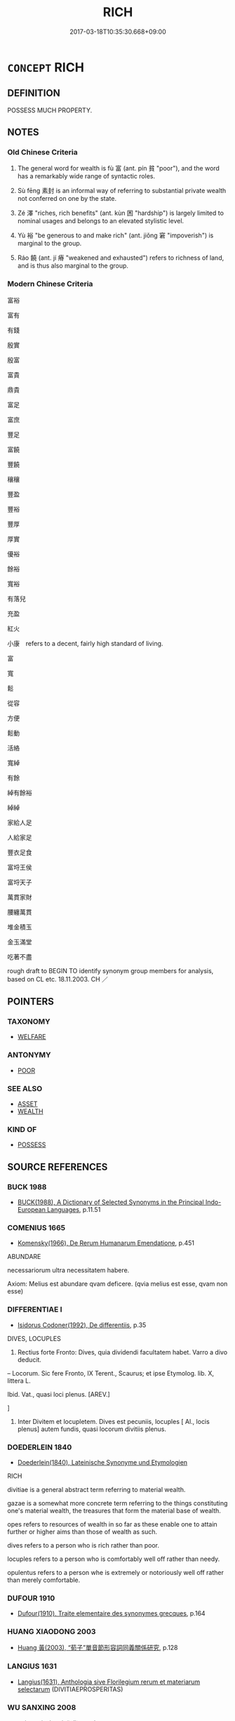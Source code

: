 # -*- mode: mandoku-tls-view -*-
#+TITLE: RICH
#+DATE: 2017-03-18T10:35:30.668+09:00        
#+STARTUP: content
* =CONCEPT= RICH
:PROPERTIES:
:CUSTOM_ID: uuid-e626aa33-5b49-458a-a950-0d5873c195fd
:SYNONYM+:  WEALTHY
:SYNONYM+:  AFFLUENT
:SYNONYM+:  MONEYED
:SYNONYM+:  WELL OFF
:SYNONYM+:  WELL-TO-DO
:SYNONYM+:  PROSPEROUS
:SYNONYM+:  OPULENT
:SYNONYM+:  SILK-STOCKING
:SYNONYM+:  INFORMAL ROLLING IN MONEY
:SYNONYM+:  ROLLING IN IT
:SYNONYM+:  ROLLING IN (THE) DOUGH
:SYNONYM+:  IN THE MONEY
:SYNONYM+:  LOADED
:SYNONYM+:  FLUSH
:SYNONYM+:  STINKING RICH
:SYNONYM+:  FILTHY RICH
:SYNONYM+:  WELL-HEELED
:SYNONYM+:  MADE OF MONEY
:TR_ZH: 富裕
:TR_OCH: 富
:END:
** DEFINITION

POSSESS MUCH PROPERTY.

** NOTES

*** Old Chinese Criteria
1. The general word for wealth is fù 富 (ant. pín 貧 "poor"), and the word has a remarkably wide range of syntactic roles.

2. Sù fēng 素封 is an informal way of referring to substantial private wealth not conferred on one by the state.

3. Zé 澤 "riches, rich benefits" (ant. kùn 困 "hardship") is largely limited to nominal usages and belongs to an elevated stylistic level.

4. Yù 裕 "be generous to and make rich" (ant. jiǒng 窘 "impoverish") is marginal to the group.

5. Ráo 饒 (ant. jí 瘠 "weakened and exhausted") refers to richness of land, and is thus also marginal to the group.

*** Modern Chinese Criteria
富裕

富有

有錢

殷實

殷富

富貴

鼎貴

富足

富庶

豐足

富饒

豐饒

穰穰

豐盈

豐裕

豐厚

厚實

優裕

餘裕

寬裕

有落兒

充盈

紅火

小康　refers to a decent, fairly high standard of living.

富

寬

鬆

從容

方便

鬆動

活絡

寬綽

有餘

綽有餘裕

綽綽

家給人足

人給家足

豐衣足食

富埒王侯

富埒天子

萬貫家財

腰纏萬貫

堆金積玉

金玉滿堂

吃著不盡

rough draft to BEGIN TO identify synonym group members for analysis, based on CL etc. 18.11.2003. CH ／

** POINTERS
*** TAXONOMY
 - [[tls:concept:WELFARE][WELFARE]]

*** ANTONYMY
 - [[tls:concept:POOR][POOR]]

*** SEE ALSO
 - [[tls:concept:ASSET][ASSET]]
 - [[tls:concept:WEALTH][WEALTH]]

*** KIND OF
 - [[tls:concept:POSSESS][POSSESS]]

** SOURCE REFERENCES
*** BUCK 1988
 - [[cite:BUCK-1988][BUCK(1988), A Dictionary of Selected Synonyms in the Principal Indo-European Languages]], p.11.51

*** COMENIUS 1665
 - [[cite:COMENIUS-1665][Komensky(1966), De Rerum Humanarum Emendatione]], p.451


ABUNDARE

necessariorum ultra necessitatem habere.

Axiom: Melius est abundare qvam deficere. (qvia melius est esse, qvam non esse)

*** DIFFERENTIAE I
 - [[cite:DIFFERENTIAE-I][Isidorus Codoner(1992), De differentiis]], p.35


DIVES, LOCUPLES

137. Rectius forte Fronto: Dives, quia dividendi facultatem habet. Varro a divo deducit.



-- Locorum. Sic fere Fronto, IX Terent., Scaurus; et ipse Etymolog. lib. X, littera L.



Ibid. Vat., quasi loci plenus. [AREV.]

]

137. Inter Divitem et locupletem. Dives est pecuniis, locuples [ Al., locis plenus] autem fundis, quasi locorum divitiis plenus.

*** DOEDERLEIN 1840
 - [[cite:DOEDERLEIN-1840][Doederlein(1840), Lateinische Synonyme und Etymologien]]

RICH

divitiae is a general abstract term referring to material wealth.

gazae is a somewhat more concrete term referring to the things constituting one's material wealth, the treasures that form the material base of wealth.

opes refers to resources of wealth in so far as these enable one to attain further or higher aims than those of wealth as such.



dives refers to a person who is rich rather than poor.

locuples refers to a person who is comfortably well off rather than needy.

opulentus refers to a person whe is extremely or notoriously well off rather than merely comfortable.

*** DUFOUR 1910
 - [[cite:DUFOUR-1910][Dufour(1910), Traite elementaire des synonymes grecques]], p.164

*** HUANG XIAODONG 2003
 - [[cite:HUANG-XIAODONG-2003][Huang 黃(2003), “荀子”單音節形容詞同義關係研究]], p.128

*** LANGIUS 1631
 - [[cite:LANGIUS-1631][Langius(1631), Anthologia sive Florilegium rerum et materiarum selectarum]] (DIVITIAEPROSPERITAS)
*** WU SANXING 2008
 - [[cite:WU-SANXING-2008][ 吾(2008), 中國文化背景八千詞 Zhongguo wenhua beijing ba qian ci]], p.222ff

*** JONES 2005
 - [[cite:JONES-2005][(2005), Encyclopedia of Religion]] (WEALTH)
*** PILLON 1850
 - [[cite:PILLON-1850][Pillon(1850), Handbook of Greek Synonymes, from the French of M. Alex. Pillon, Librarian of the Bibliothèque Royale , at Paris, and one of the editors of the new edition of Plaché's Dictionnaire Grec-Français, edited, with notes, by the Rev. Thomas Kerchever Arnold, M.A. Rector of Lyndon, and late fellow of Trinity College, Cambridge]], p.no.359

*** FRANKE 1989
 - [[cite:FRANKE-1989][Franke Gipper Schwarz(1989), Bibliographisches Handbuch zur Sprachinhaltsforschung. Teil II. Systematischer Teil. B. Ordnung nach Sinnbezirken (mit einem alphabetischen Begriffsschluessel): Der Mensch und seine Welt im Spiegel der Sprachforschung]], p.120A

** WORDS
   :PROPERTIES:
   :VISIBILITY: children
   :END:
*** 富 fù (OC:pɯɡs MC:pɨu )
:PROPERTIES:
:CUSTOM_ID: uuid-160208b8-b4f0-48b8-b0f9-7578de8ea2c0
:Char+: 富(40,9/12) 
:GY_IDS+: uuid-b2291013-624d-4bbe-9c4c-b4ceedbcabea
:PY+: fù     
:OC+: pɯɡs     
:MC+: pɨu     
:END: 
**** N [[tls:syn-func::#uuid-76be1df4-3d73-4e5f-bbc2-729542645bc8][nab]] {[[tls:sem-feat::#uuid-da12432d-7ed6-4864-b7e5-4bb8eafe44b4][process]]} / the getting rich
:PROPERTIES:
:CUSTOM_ID: uuid-c76a35d1-bde9-45d2-87a8-d16a399e76d0
:WARRING-STATES-CURRENCY: 3
:END:
****** DEFINITION

the getting rich

****** NOTES

**** N [[tls:syn-func::#uuid-76be1df4-3d73-4e5f-bbc2-729542645bc8][nab]] {[[tls:sem-feat::#uuid-2a66fc1c-6671-47d2-bd04-cfd6ccae64b8][stative]]} / being rich, the state of being wealthy, wealth
:PROPERTIES:
:CUSTOM_ID: uuid-33b1b578-8b17-43f1-be4e-5564e5be4fe5
:WARRING-STATES-CURRENCY: 3
:END:
****** DEFINITION

being rich, the state of being wealthy, wealth

****** NOTES

**** N [[tls:syn-func::#uuid-e917a78b-5500-4276-a5fe-156b8bdecb7b][nm]] / great wealth; sometimes more generally: abundant supply of things, signs of wealth
:PROPERTIES:
:CUSTOM_ID: uuid-4ab4ad76-1239-4b85-875e-e6f09c1f1f47
:WARRING-STATES-CURRENCY: 3
:END:
****** DEFINITION

great wealth; sometimes more generally: abundant supply of things, signs of wealth

****** NOTES

******* Nuance
This refers specifically to material wealth, and the word is only rarely used in metaphorical senses. It is anthropologically interesting to note that what is regarded as fù 富 is generally a family and only exceptionally an individual.

******* Examples
HF 23.11.9: (abstract:) wealth

**** V [[tls:syn-func::#uuid-a7e8eabf-866e-42db-88f2-b8f753ab74be][v/adN/]] {[[tls:sem-feat::#uuid-f8182437-4c38-4cc9-a6f8-b4833cdea2ba][nonreferential]]} / the rich, the wealthy
:PROPERTIES:
:CUSTOM_ID: uuid-1ee8b4b4-7106-413f-800e-79ac1c72b1c8
:WARRING-STATES-CURRENCY: 4
:END:
****** DEFINITION

the rich, the wealthy

****** NOTES

**** V [[tls:syn-func::#uuid-fed035db-e7bd-4d23-bd05-9698b26e38f9][vadN]] / wealthy
:PROPERTIES:
:CUSTOM_ID: uuid-a0535987-42e8-4c25-916b-bbb56678214f
:WARRING-STATES-CURRENCY: 5
:END:
****** DEFINITION

wealthy

****** NOTES

******* Nuance
This refers specifically to material wealth, and the word is only rarely used in metaphorical senses. It is anthropologically interesting to note that what is regarded as fù 富 is generally a family and only exceptionally an individual.

**** V [[tls:syn-func::#uuid-c20780b3-41f9-491b-bb61-a269c1c4b48f][vi]] {[[tls:sem-feat::#uuid-3d95d354-0c16-419f-9baf-f1f6cb6fbd07][change]]} / get rich; get richer; try to get richer
:PROPERTIES:
:CUSTOM_ID: uuid-b3058e4f-33b7-4a5c-a4af-945b91710ef8
:WARRING-STATES-CURRENCY: 4
:END:
****** DEFINITION

get rich; get richer; try to get richer

****** NOTES

**** V [[tls:syn-func::#uuid-c20780b3-41f9-491b-bb61-a269c1c4b48f][vi]] {[[tls:sem-feat::#uuid-e6526d79-b134-4e37-8bab-55b4884393bc][graded]]} / (of a clan etc) be wealthy
:PROPERTIES:
:CUSTOM_ID: uuid-e8a0dd8b-250e-461c-b9b1-54adeccfbbbd
:WARRING-STATES-CURRENCY: 5
:END:
****** DEFINITION

(of a clan etc) be wealthy

****** NOTES

******* Nuance
This refers specifically to material wealth, and the word is only rarely used in metaphorical senses. It is anthropologically interesting to note that what is regarded as fù 富 is generally a family and only exceptionally an individual.

**** V [[tls:syn-func::#uuid-c20780b3-41f9-491b-bb61-a269c1c4b48f][vi]] {[[tls:sem-feat::#uuid-2e48851c-928e-40f0-ae0d-2bf3eafeaa17][figurative]]} / be rich in meaning or significance
:PROPERTIES:
:CUSTOM_ID: uuid-a219acd9-d9f1-48a9-8680-838e72358bce
:WARRING-STATES-CURRENCY: 3
:END:
****** DEFINITION

be rich in meaning or significance

****** NOTES

**** V [[tls:syn-func::#uuid-e64a7a95-b54b-4c94-9d6d-f55dbf079701][vt(oN)]] {[[tls:sem-feat::#uuid-fac754df-5669-4052-9dda-6244f229371f][causative]]} / cause the contextually determinate N to become rich
:PROPERTIES:
:CUSTOM_ID: uuid-598caf94-ba27-4fff-a7f1-c19050be1d8b
:END:
****** DEFINITION

cause the contextually determinate N to become rich

****** NOTES

**** V [[tls:syn-func::#uuid-739c24ae-d585-4fff-9ac2-2547b1050f16][vt+prep+N]] {[[tls:sem-feat::#uuid-e6526d79-b134-4e37-8bab-55b4884393bc][graded]]} / be richer than
:PROPERTIES:
:CUSTOM_ID: uuid-72483aac-ef61-49a4-a4a6-85eb9c4b7bd3
:WARRING-STATES-CURRENCY: 3
:END:
****** DEFINITION

be richer than

****** NOTES

**** V [[tls:syn-func::#uuid-fbfb2371-2537-4a99-a876-41b15ec2463c][vtoN]] {[[tls:sem-feat::#uuid-fac754df-5669-4052-9dda-6244f229371f][causative]]} / make rich
:PROPERTIES:
:CUSTOM_ID: uuid-e55366eb-36b3-4e17-bdfb-5b95f51226a8
:WARRING-STATES-CURRENCY: 5
:END:
****** DEFINITION

make rich

****** NOTES

******* Nuance
This refers specifically to material wealth, and the word is only rarely used in metaphorical senses. It is anthropologically interesting to note that what is regarded as fù 富 is generally a family and only exceptionally an individual.

******* Examples
HF 23.11.9: (abstract:) wealth

*** 殷 yīn (OC:qɯn MC:ʔɨn )
:PROPERTIES:
:CUSTOM_ID: uuid-62749410-2bde-4b53-a87a-368f57bdab61
:Char+: 殷(79,6/10) 
:GY_IDS+: uuid-685c4e7a-dba9-4cce-916a-fcfc4f33753d
:PY+: yīn     
:OC+: qɯn     
:MC+: ʔɨn     
:END: 
**** V [[tls:syn-func::#uuid-c20780b3-41f9-491b-bb61-a269c1c4b48f][vi]] / be abundantly supplied SHIJI: 家殷人足 "families are rich and people have sufficient supplies"
:PROPERTIES:
:CUSTOM_ID: uuid-59363140-251e-4560-a627-f4afa9a05412
:WARRING-STATES-CURRENCY: 3
:END:
****** DEFINITION

be abundantly supplied SHIJI: 家殷人足 "families are rich and people have sufficient supplies"

****** NOTES

**** V [[tls:syn-func::#uuid-a922807b-cc05-48ad-ae43-c0d30b9bb742][vi0]] / there is wealth SHIJI: 海內殷富"within the four seas there is abundance and wealth"
:PROPERTIES:
:CUSTOM_ID: uuid-d325813b-022a-4032-b1cc-b6ebeed51877
:WARRING-STATES-CURRENCY: 3
:END:
****** DEFINITION

there is wealth SHIJI: 海內殷富"within the four seas there is abundance and wealth"

****** NOTES

**** V [[tls:syn-func::#uuid-fbfb2371-2537-4a99-a876-41b15ec2463c][vtoN]] {[[tls:sem-feat::#uuid-fac754df-5669-4052-9dda-6244f229371f][causative]]} / make rich 殷民  FAYAN: 務在殷民阜財 "the purpose is in giving ample supplies to the people and making their...
:PROPERTIES:
:CUSTOM_ID: uuid-2a8c121e-860a-4501-bcc9-0fe8831312fe
:WARRING-STATES-CURRENCY: 2
:END:
****** DEFINITION

make rich 殷民  FAYAN: 務在殷民阜財 "the purpose is in giving ample supplies to the people and making their supplies abundant".

****** NOTES

*** 泰 tài (OC:thaads MC:thɑi )
:PROPERTIES:
:CUSTOM_ID: uuid-7794d2ec-2504-42bf-bf23-982ab636c3c8
:Char+: 泰(85,5/9) 
:GY_IDS+: uuid-f06233df-447e-4b47-8096-292334f5ea3b
:PY+: tài     
:OC+: thaads     
:MC+: thɑi     
:END: 
**** V [[tls:syn-func::#uuid-c20780b3-41f9-491b-bb61-a269c1c4b48f][vi]] / be excessively rich
:PROPERTIES:
:CUSTOM_ID: uuid-063edf02-7e8a-4f29-bc0d-5daca294da1a
:WARRING-STATES-CURRENCY: 3
:END:
****** DEFINITION

be excessively rich

****** NOTES

*** 澤 zé (OC:ɡrlaaɡ MC:ɖɣɛk )
:PROPERTIES:
:CUSTOM_ID: uuid-65f3188e-bf9c-45e3-ae6d-ef1e41150b9d
:Char+: 澤(85,13/16) 
:GY_IDS+: uuid-25f32c5a-9904-4ccc-b328-5a711653d0a5
:PY+: zé     
:OC+: ɡrlaaɡ     
:MC+: ɖɣɛk     
:END: 
**** N [[tls:syn-func::#uuid-76be1df4-3d73-4e5f-bbc2-729542645bc8][nab]] {[[tls:sem-feat::#uuid-4e92cef6-5753-4eed-a76b-7249c223316f][feature]]} / abundant wealth, abundant resources; riches; bounty
:PROPERTIES:
:CUSTOM_ID: uuid-dbd1a365-0ba3-4018-9a4a-834cf1cc0b66
:REGISTER: 2
:WARRING-STATES-CURRENCY: 3
:END:
****** DEFINITION

abundant wealth, abundant resources; riches; bounty

****** NOTES

******* Nuance
This is an elevated general term.

******* Examples
GUAN 02.01.148; WYWK 1.6; tr. Rickett 1985, p. 83;

 故身貴顯， Therefore they themselves were honored and famous

 而子孫被其澤。 and their sons and grandsons enjoyed their benefits.[CA]

*** 裕 yù (OC:k-loɡs MC:ji̯o )
:PROPERTIES:
:CUSTOM_ID: uuid-0a4db54a-262e-4527-8ae9-61162f3d1f26
:Char+: 裕(145,7/13) 
:GY_IDS+: uuid-6d7ebb7e-817c-4780-9c18-152cac357733
:PY+: yù     
:OC+: k-loɡs     
:MC+: ji̯o     
:END: 
**** V [[tls:syn-func::#uuid-fbfb2371-2537-4a99-a876-41b15ec2463c][vtoN]] {[[tls:sem-feat::#uuid-fac754df-5669-4052-9dda-6244f229371f][causative]]} / cause to be rich SHU
:PROPERTIES:
:CUSTOM_ID: uuid-47480668-e88d-46c8-8e8e-e308a2d4e378
:WARRING-STATES-CURRENCY: 2
:END:
****** DEFINITION

cause to be rich SHU

****** NOTES

******* Examples
SHU 103

 惟文王之敬忌 thinking of We2n Wa2ng`s care and caution,

 乃裕民 you should make the people opulent, [CA]

*** 豐 fēng (OC:phuŋ MC:phuŋ )
:PROPERTIES:
:CUSTOM_ID: uuid-2b8fd25e-60a9-4f5b-9aa0-fa441ad36e08
:Char+: 豐(151,11/18) 
:GY_IDS+: uuid-da88d1bf-f98f-4329-a16a-20d52dc29d83
:PY+: fēng     
:OC+: phuŋ     
:MC+: phuŋ     
:END: 
**** V [[tls:syn-func::#uuid-fbfb2371-2537-4a99-a876-41b15ec2463c][vtoN]] {[[tls:sem-feat::#uuid-fac754df-5669-4052-9dda-6244f229371f][causative]]} / make rich; make richer 豐國
:PROPERTIES:
:CUSTOM_ID: uuid-4ee20ef4-c155-4ee9-9618-e6287fe14445
:END:
****** DEFINITION

make rich; make richer 豐國

****** NOTES

*** 貨 huò (OC:hŋʷaals MC:hʷɑ )
:PROPERTIES:
:CUSTOM_ID: uuid-994cfdb9-abde-4ace-a625-50592151dd29
:Char+: 貨(154,4/11) 
:GY_IDS+: uuid-462c7040-c08a-4f26-a238-6105293eeb7e
:PY+: huò     
:OC+: hŋʷaals     
:MC+: hʷɑ     
:END: 
**** V [[tls:syn-func::#uuid-c20780b3-41f9-491b-bb61-a269c1c4b48f][vi]] / be rich
:PROPERTIES:
:CUSTOM_ID: uuid-2aa86a14-0fba-4955-bd33-c1d76c835174
:WARRING-STATES-CURRENCY: 3
:END:
****** DEFINITION

be rich

****** NOTES

*** 貲 zī (OC:tse MC:tsiɛ )
:PROPERTIES:
:CUSTOM_ID: uuid-d7ece5a3-6d65-42dc-ae63-5b3870a3c753
:Char+: 貲(154,5/12) 
:GY_IDS+: uuid-8e6dd9d9-5dd4-4aa1-b526-6934291364b3
:PY+: zī     
:OC+: tse     
:MC+: tsiɛ     
:END: 
**** N [[tls:syn-func::#uuid-516d3836-3a0b-4fbc-b996-071cc48ba53d][nadN]] / propertied> wealthy
:PROPERTIES:
:CUSTOM_ID: uuid-e83c03f5-d062-4ab9-8369-8728e2d2246b
:WARRING-STATES-CURRENCY: 3
:END:
****** DEFINITION

propertied> wealthy

****** NOTES

*** 足 zú (OC:tsoɡs MC:tsi̯o )
:PROPERTIES:
:CUSTOM_ID: uuid-e0f85bc9-9a9f-4654-8f7c-a73c2c90a1df
:Char+: 足(157,0/7) 
:GY_IDS+: uuid-76f83306-5c46-404e-9341-bc387ddaf9e0
:PY+: zú     
:OC+: tsoɡs     
:MC+: tsi̯o     
:END: 
**** V [[tls:syn-func::#uuid-c20780b3-41f9-491b-bb61-a269c1c4b48f][vi]] / be sufficiently well off, have enough to live on
:PROPERTIES:
:CUSTOM_ID: uuid-9ca80edd-ecfb-492e-9182-ec61fa26558f
:WARRING-STATES-CURRENCY: 4
:END:
****** DEFINITION

be sufficiently well off, have enough to live on

****** NOTES

*** 饒 ráo (OC:nɢjew MC:ȵiɛu )
:PROPERTIES:
:CUSTOM_ID: uuid-661f8878-ddaa-47fd-bb63-35972563176c
:Char+: 饒(184,12/21) 
:GY_IDS+: uuid-a4b184f7-0390-47e3-8c79-eaa1b96e8a80
:PY+: ráo     
:OC+: nɢjew     
:MC+: ȵiɛu     
:END: 
**** V [[tls:syn-func::#uuid-fed035db-e7bd-4d23-bd05-9698b26e38f9][vadN]] / rich > abundant
:PROPERTIES:
:CUSTOM_ID: uuid-ec1d538d-0b9c-45a6-95ff-4897132d1769
:END:
****** DEFINITION

rich > abundant

****** NOTES

**** V [[tls:syn-func::#uuid-c20780b3-41f9-491b-bb61-a269c1c4b48f][vi]] / be rich
:PROPERTIES:
:CUSTOM_ID: uuid-c90dd21f-3422-4c96-8bba-ae186191c4d1
:END:
****** DEFINITION

be rich

****** NOTES

**** V [[tls:syn-func::#uuid-fbfb2371-2537-4a99-a876-41b15ec2463c][vtoN]] / have great wealth of N
:PROPERTIES:
:CUSTOM_ID: uuid-a814fd13-d529-403e-a204-eab5dbdd9a6b
:END:
****** DEFINITION

have great wealth of N

****** NOTES

**** V [[tls:syn-func::#uuid-fbfb2371-2537-4a99-a876-41b15ec2463c][vtoN]] {[[tls:sem-feat::#uuid-fac754df-5669-4052-9dda-6244f229371f][causative]]} / cause to become rich
:PROPERTIES:
:CUSTOM_ID: uuid-2d870e9e-526b-441b-b5d7-57a12d798bc1
:END:
****** DEFINITION

cause to become rich

****** NOTES

*** 富溢 fùyì (OC:pɯɡs k-liɡ MC:pɨu jit )
:PROPERTIES:
:CUSTOM_ID: uuid-ab8b2cc7-db04-46c4-b861-35cc653e4071
:Char+: 富(40,9/12) 溢(85,10/13) 
:GY_IDS+: uuid-b2291013-624d-4bbe-9c4c-b4ceedbcabea uuid-6f25e67e-c6fd-4fda-a2fb-b143de855817
:PY+: fù yì    
:OC+: pɯɡs k-liɡ    
:MC+: pɨu jit    
:END: 
**** N [[tls:syn-func::#uuid-db0698e7-db2f-4ee3-9a20-0c2b2e0cebf0][NPab]] {[[tls:sem-feat::#uuid-2a66fc1c-6671-47d2-bd04-cfd6ccae64b8][stative]]} / wealth SHIJI
:PROPERTIES:
:CUSTOM_ID: uuid-37a42892-6fa9-40bf-8b33-c01dd086cfbc
:END:
****** DEFINITION

wealth SHIJI

****** NOTES

*** 富財 fùcái (OC:pɯɡs sɡɯɯ MC:pɨu dzəi )
:PROPERTIES:
:CUSTOM_ID: uuid-97fc0817-b3e3-4faf-ac90-c6d32400eabc
:Char+: 富(40,9/12) 財(154,3/10) 
:GY_IDS+: uuid-b2291013-624d-4bbe-9c4c-b4ceedbcabea uuid-61ed285e-db8f-4d8f-bbd7-39369834cb81
:PY+: fù cái    
:OC+: pɯɡs sɡɯɯ    
:MC+: pɨu dzəi    
:END: 
**** V [[tls:syn-func::#uuid-091af450-64e0-4b82-98a2-84d0444b6d19][VPi]] / be rich; have many assets
:PROPERTIES:
:CUSTOM_ID: uuid-872869a1-131a-4546-95e3-21bf8e523805
:END:
****** DEFINITION

be rich; have many assets

****** NOTES

**** V [[tls:syn-func::#uuid-091af450-64e0-4b82-98a2-84d0444b6d19][VPi]] {[[tls:sem-feat::#uuid-2e48851c-928e-40f0-ae0d-2bf3eafeaa17][figurative]]} / have acquired moral wealth as a result of pure action ???
:PROPERTIES:
:CUSTOM_ID: uuid-ec0c9c3b-e13a-4b48-93b3-24a0fa3c97ee
:END:
****** DEFINITION

have acquired moral wealth as a result of pure action ???

****** NOTES

*** 富貧 fùpín (OC:pɯɡs brɯn MC:pɨu bin )
:PROPERTIES:
:CUSTOM_ID: uuid-efa423d7-79c8-4c73-9422-dd378bb2e07d
:Char+: 富(40,9/12) 貧(154,4/11) 
:GY_IDS+: uuid-b2291013-624d-4bbe-9c4c-b4ceedbcabea uuid-8b6ecdc1-ba14-46c6-88ab-b8724e92c2f0
:PY+: fù pín    
:OC+: pɯɡs brɯn    
:MC+: pɨu bin    
:END: 
**** N [[tls:syn-func::#uuid-db0698e7-db2f-4ee3-9a20-0c2b2e0cebf0][NPab]] {[[tls:sem-feat::#uuid-4e92cef6-5753-4eed-a76b-7249c223316f][feature]]} / richness or poverty> relative wealth
:PROPERTIES:
:CUSTOM_ID: uuid-7a310960-0221-48ac-8946-b634c560b7ba
:END:
****** DEFINITION

richness or poverty> relative wealth

****** NOTES

*** 富足 fùzú (OC:pɯɡs tsoɡ MC:pɨu tsi̯ok )
:PROPERTIES:
:CUSTOM_ID: uuid-1ca483ce-4fec-4fab-aace-447c5b461ab6
:Char+: 富(40,9/12) 足(157,0/7) 
:GY_IDS+: uuid-b2291013-624d-4bbe-9c4c-b4ceedbcabea uuid-cb379ba3-140b-4384-84e3-e9781f11c742
:PY+: fù zú    
:OC+: pɯɡs tsoɡ    
:MC+: pɨu tsi̯ok    
:END: 
**** V [[tls:syn-func::#uuid-091af450-64e0-4b82-98a2-84d0444b6d19][VPi]] / be in abundance; be in rich sufficient supply
:PROPERTIES:
:CUSTOM_ID: uuid-4b13b60a-b19b-4c8f-be49-73bb6b39e1ed
:END:
****** DEFINITION

be in abundance; be in rich sufficient supply

****** NOTES

*** 巨富 jùfù (OC:ɡaʔ pɯɡs MC:gi̯ɤ pɨu )
:PROPERTIES:
:CUSTOM_ID: uuid-90d1dc99-c281-4334-a66b-567b344f4c0c
:Char+: 巨(48,2/5) 富(40,9/12) 
:GY_IDS+: uuid-18f4cb30-6269-425b-ba7e-d322cc6d77b3 uuid-b2291013-624d-4bbe-9c4c-b4ceedbcabea
:PY+: jù fù    
:OC+: ɡaʔ pɯɡs    
:MC+: gi̯ɤ pɨu    
:END: 
**** V [[tls:syn-func::#uuid-091af450-64e0-4b82-98a2-84d0444b6d19][VPi]] / be hugely wealthy
:PROPERTIES:
:CUSTOM_ID: uuid-33cde28c-88ce-4e0e-a50b-114a002d62ad
:END:
****** DEFINITION

be hugely wealthy

****** NOTES

*** 殷富 yīnfù (OC:qɯn pɯɡs MC:ʔɨn pɨu )
:PROPERTIES:
:CUSTOM_ID: uuid-537d3e52-c97b-427e-ad6e-2015fd43679b
:Char+: 殷(79,6/10) 富(40,9/12) 
:GY_IDS+: uuid-685c4e7a-dba9-4cce-916a-fcfc4f33753d uuid-b2291013-624d-4bbe-9c4c-b4ceedbcabea
:PY+: yīn fù    
:OC+: qɯn pɯɡs    
:MC+: ʔɨn pɨu    
:END: 
**** V [[tls:syn-func::#uuid-18dc1abc-4214-4b4b-b07f-8f25ebe5ece9][VPadN]] / rich, affluent
:PROPERTIES:
:CUSTOM_ID: uuid-0765ebd8-9d95-4562-840d-fb26ab6f07be
:END:
****** DEFINITION

rich, affluent

****** NOTES

**** V [[tls:syn-func::#uuid-091af450-64e0-4b82-98a2-84d0444b6d19][VPi]] / be affluent, be abundantly well-supplied
:PROPERTIES:
:CUSTOM_ID: uuid-a4cd7cf5-500f-4c17-842d-1b1ea5492e06
:END:
****** DEFINITION

be affluent, be abundantly well-supplied

****** NOTES

**** V [[tls:syn-func::#uuid-091af450-64e0-4b82-98a2-84d0444b6d19][VPi]] {[[tls:sem-feat::#uuid-3d95d354-0c16-419f-9baf-f1f6cb6fbd07][change]]} / become affluent
:PROPERTIES:
:CUSTOM_ID: uuid-85b08d4b-febd-47b8-8e68-2019b97722d2
:END:
****** DEFINITION

become affluent

****** NOTES

**** V [[tls:syn-func::#uuid-3362361a-7a61-4172-a122-8b87e3963d2c][VPi0]] / there is affluence SHIJI 海內殷富
:PROPERTIES:
:CUSTOM_ID: uuid-89fd85e1-4581-4079-bd78-1c7be0d66f0e
:END:
****** DEFINITION

there is affluence SHIJI 海內殷富

****** NOTES

*** 素封 sùfēng (OC:saas poŋ MC:suo̝ pi̯oŋ )
:PROPERTIES:
:CUSTOM_ID: uuid-372c21cc-41d3-4672-8bb2-d895ff113aaf
:Char+: 素(120,4/10) 封(41,6/9) 
:GY_IDS+: uuid-a38aaea9-d546-43e3-ac79-3b0746e6671d uuid-086aacb0-e9b5-4968-89ed-60f6652ace81
:PY+: sù fēng    
:OC+: saas poŋ    
:MC+: suo̝ pi̯oŋ    
:END: 
**** N [[tls:syn-func::#uuid-571d47c2-3f81-44cb-962c-e5fac729aa8a][NP{vadN}]] / SHIJI: wealth gained without the aid of any official appointment, private wealth
:PROPERTIES:
:CUSTOM_ID: uuid-69167a52-5849-4593-9d41-83d24f3df17f
:WARRING-STATES-CURRENCY: 3
:END:
****** DEFINITION

SHIJI: wealth gained without the aid of any official appointment, private wealth

****** NOTES

*** 豪富 háofù (OC:ɡoow pɯɡs MC:ɦɑu pɨu )
:PROPERTIES:
:CUSTOM_ID: uuid-0d6abc38-93b4-4ed1-aed1-667d6f010711
:Char+: 豪(152,7/14) 富(40,9/12) 
:GY_IDS+: uuid-49aff536-69bf-4b65-b9a5-6a2a84fbc544 uuid-b2291013-624d-4bbe-9c4c-b4ceedbcabea
:PY+: háo fù    
:OC+: ɡoow pɯɡs    
:MC+: ɦɑu pɨu    
:END: 
**** V [[tls:syn-func::#uuid-e0ab80e9-d505-441c-b27b-572c28475060][VP/adN/]] {[[tls:sem-feat::#uuid-5fae11b4-4f4e-441e-8dc7-4ddd74b68c2e][plural]]} / very wealthy people; very wealthy family; very wealhy circumstances
:PROPERTIES:
:CUSTOM_ID: uuid-5d779b1e-27d4-4ddd-a8f5-30e385fa44b2
:END:
****** DEFINITION

very wealthy people; very wealthy family; very wealhy circumstances

****** NOTES

**** V [[tls:syn-func::#uuid-18dc1abc-4214-4b4b-b07f-8f25ebe5ece9][VPadN]] / rich
:PROPERTIES:
:CUSTOM_ID: uuid-1776f8c4-2ab6-4e8f-bdef-ffe632557776
:END:
****** DEFINITION

rich

****** NOTES

*** 豪首 háoshǒu (OC:ɡoow qhljuʔ MC:ɦɑu ɕɨu )
:PROPERTIES:
:CUSTOM_ID: uuid-c0f3d523-0a82-4d78-95f4-6a8c1f9b27d9
:Char+: 豪(152,7/14) 首(185,0/9) 
:GY_IDS+: uuid-49aff536-69bf-4b65-b9a5-6a2a84fbc544 uuid-f3a7becd-d1c5-4e18-af46-49432d47d6a3
:PY+: háo shǒu    
:OC+: ɡoow qhljuʔ    
:MC+: ɦɑu ɕɨu    
:END: 
**** N [[tls:syn-func::#uuid-a8e89bab-49e1-4426-b230-0ec7887fd8b4][NP]] / wealthy home, wealthy family background HYDCD: 1.豪富的人家。
:PROPERTIES:
:CUSTOM_ID: uuid-128217fa-045b-4ef7-842e-38ada66b96b5
:END:
****** DEFINITION

wealthy home, wealthy family background HYDCD: 1.豪富的人家。

****** NOTES

*** 財富 cáifù (OC:sɡɯɯ pɯɡs MC:dzəi pɨu )
:PROPERTIES:
:CUSTOM_ID: uuid-b24559ff-f10a-4a5b-a695-7fa796167024
:Char+: 財(154,3/10) 富(40,9/12) 
:GY_IDS+: uuid-61ed285e-db8f-4d8f-bbd7-39369834cb81 uuid-b2291013-624d-4bbe-9c4c-b4ceedbcabea
:PY+: cái fù    
:OC+: sɡɯɯ pɯɡs    
:MC+: dzəi pɨu    
:END: 
**** N [[tls:syn-func::#uuid-ebc1516d-e718-4b5b-ba40-aa8f43bd0e86][NPm]] / wealth
:PROPERTIES:
:CUSTOM_ID: uuid-3c93bc4c-6c49-4068-95b2-7093aed2bddd
:END:
****** DEFINITION

wealth

****** NOTES

**** V [[tls:syn-func::#uuid-091af450-64e0-4b82-98a2-84d0444b6d19][VPi]] / be wealthy
:PROPERTIES:
:CUSTOM_ID: uuid-24ee748e-89ba-4b23-a03d-f6a0cc795623
:END:
****** DEFINITION

be wealthy

****** NOTES

*** 貧富 pínfù (OC:brɯn pɯɡs MC:bin pɨu )
:PROPERTIES:
:CUSTOM_ID: uuid-f64b1209-68ba-4fcf-9e9f-a49da4412b39
:Char+: 貧(154,4/11) 富(40,9/12) 
:GY_IDS+: uuid-8b6ecdc1-ba14-46c6-88ab-b8724e92c2f0 uuid-b2291013-624d-4bbe-9c4c-b4ceedbcabea
:PY+: pín fù    
:OC+: brɯn pɯɡs    
:MC+: bin pɨu    
:END: 
**** N [[tls:syn-func::#uuid-b508886f-c59f-4e95-aef9-c8c38b206373][NPab{nab1ant.nab2}]] {[[tls:sem-feat::#uuid-4e92cef6-5753-4eed-a76b-7249c223316f][feature]]} / wealth; material conditions in general
:PROPERTIES:
:CUSTOM_ID: uuid-6934c93e-779b-4b8f-9590-b8ecaa2f3d49
:WARRING-STATES-CURRENCY: 3
:END:
****** DEFINITION

wealth; material conditions in general

****** NOTES

*** 肉食者 ròushízhě (OC:njuɡ ɢljɯɡ kljaʔ MC:ȵuk ʑɨk tɕɣɛ )
:PROPERTIES:
:CUSTOM_ID: uuid-b21b63cf-1e88-4982-aa76-30d9e94707f9
:Char+: 肉(130,0/6) 食(184,0/9) 者(125,4/10) 
:GY_IDS+: uuid-cd6204d5-3663-4a90-8ede-e716f52f933a uuid-fb91d199-ddfe-4744-88c7-2e61e96d9913 uuid-638f5102-6260-4085-891d-9864102bc27c
:PY+: ròu shí zhě   
:OC+: njuɡ ɢljɯɡ kljaʔ   
:MC+: ȵuk ʑɨk tɕɣɛ   
:END: 
**** N [[tls:syn-func::#uuid-a8e89bab-49e1-4426-b230-0ec7887fd8b4][NP]] {[[tls:sem-feat::#uuid-f8182437-4c38-4cc9-a6f8-b4833cdea2ba][nonreferential]]} / the meat-eating rich
:PROPERTIES:
:CUSTOM_ID: uuid-2a06b020-6b96-4034-8655-4bb7c303c43c
:END:
****** DEFINITION

the meat-eating rich

****** NOTES

*** 利 lì (OC:rids MC:li )
:PROPERTIES:
:CUSTOM_ID: uuid-7a839642-50f1-4732-8061-486b66dd829c
:Char+: 利(18,5/7) 
:GY_IDS+: uuid-deb30ca3-b3e5-4954-b5fa-b8a95d259fc4
:PY+: lì     
:OC+: rids     
:MC+: li     
:END: 
**** N [[tls:syn-func::#uuid-76be1df4-3d73-4e5f-bbc2-729542645bc8][nab]] / wealth, riches, resources
:PROPERTIES:
:CUSTOM_ID: uuid-e0f5e18d-794c-494c-8a34-50a5955b9532
:END:
****** DEFINITION

wealth, riches, resources

****** NOTES

** BIBLIOGRAPHY
bibliography:../core/tlsbib.bib
